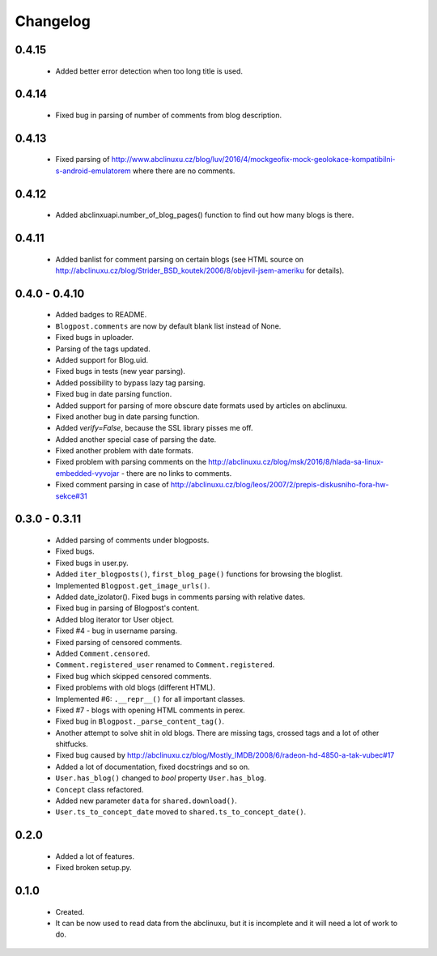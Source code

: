 Changelog
=========

0.4.15
------
    - Added better error detection when too long title is used.

0.4.14
------
    - Fixed bug in parsing of number of comments from blog description.

0.4.13
------
    - Fixed parsing of http://www.abclinuxu.cz/blog/luv/2016/4/mockgeofix-mock-geolokace-kompatibilni-s-android-emulatorem where there are no comments.

0.4.12
------
    - Added abclinxuapi.number_of_blog_pages() function to find out how many blogs is there.

0.4.11
------
    - Added banlist for comment parsing on certain blogs (see HTML source on http://abclinuxu.cz/blog/Strider_BSD_koutek/2006/8/objevil-jsem-ameriku for details).

0.4.0 - 0.4.10
--------------
    - Added badges to README.
    - ``Blogpost.comments`` are now by default blank list instead of None.
    - Fixed bugs in uploader.
    - Parsing of the tags updated.
    - Added support for Blog.uid.
    - Fixed bugs in tests (new year parsing).
    - Added possibility to bypass lazy tag parsing.
    - Fixed bug in date parsing function.
    - Added support for parsing of more obscure date formats used by articles on abclinuxu.
    - Fixed another bug in date parsing function.
    - Added `verify=False`, because the SSL library pisses me off.
    - Added another special case of parsing the date.
    - Fixed another problem with date formats.
    - Fixed problem with parsing comments on the http://abclinuxu.cz/blog/msk/2016/8/hlada-sa-linux-embedded-vyvojar - there are no links to comments.
    - Fixed comment parsing in case of http://abclinuxu.cz/blog/leos/2007/2/prepis-diskusniho-fora-hw-sekce#31

0.3.0 - 0.3.11
-------------
    - Added parsing of comments under blogposts.
    - Fixed bugs.
    - Fixed bugs in user.py.
    - Added ``iter_blogposts()``, ``first_blog_page()`` functions for browsing the bloglist.
    - Implemented ``Blogpost.get_image_urls()``.
    - Added date_izolator(). Fixed bugs in comments parsing with relative dates.
    - Fixed bug in parsing of Blogpost's content.
    - Added blog iterator tor User object.
    - Fixed #4 - bug in username parsing.
    - Fixed parsing of censored comments.
    - Added ``Comment.censored``.
    - ``Comment.registered_user`` renamed to ``Comment.registered``.
    - Fixed bug which skipped censored comments.
    - Fixed problems with old blogs (different HTML).
    - Implemented #6: ``.__repr__()`` for all important classes.
    - Fixed #7 - blogs with opening HTML comments in perex.
    - Fixed bug in ``Blogpost._parse_content_tag()``.
    - Another attempt to solve shit in old blogs. There are missing tags, crossed tags and a lot of other shitfucks.
    - Fixed bug caused by http://abclinuxu.cz/blog/Mostly_IMDB/2008/6/radeon-hd-4850-a-tak-vubec#17
    - Added a lot of documentation, fixed docstrings and so on.
    - ``User.has_blog()`` changed to `bool` property ``User.has_blog``.
    - ``Concept`` class refactored.
    - Added new parameter ``data`` for ``shared.download()``.
    - ``User.ts_to_concept_date`` moved to ``shared.ts_to_concept_date()``.

0.2.0
-----
    - Added a lot of features.
    - Fixed broken setup.py.

0.1.0
-----
    - Created.
    - It can be now used to read data from the abclinuxu, but it is incomplete and it will need a lot of work to do.